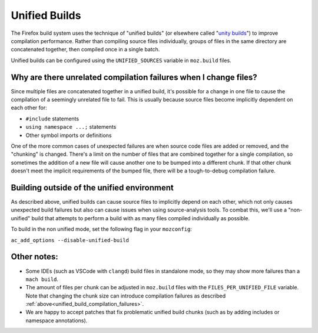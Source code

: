 .. _unified-builds:

==============
Unified Builds
==============

The Firefox build system uses the technique of "unified builds" (or elsewhere
called "`unity builds <https://en.wikipedia.org/wiki/Unity_build>`_") to
improve compilation performance. Rather than compiling source files individually,
groups of files in the same directory are concatenated together, then compiled once
in a single batch.

Unified builds can be configured using the ``UNIFIED_SOURCES`` variable in ``moz.build`` files.

.. _unified_build_compilation_failures:

Why are there unrelated compilation failures when I change files?
=================================================================

Since multiple files are concatenated together in a unified build, it's possible for a change
in one file to cause the compilation of a seemingly unrelated file to fail.
This is usually because source files become implicitly dependent on each other for:

* ``#include`` statements
* ``using namespace ...;`` statements
* Other symbol imports or definitions

One of the more common cases of unexpected failures are when source code files are added or
removed, and the "chunking" is changed. There's a limit on the number of files that are combined
together for a single compilation, so sometimes the addition of a new file will cause another one
to be bumped into a different chunk. If that other chunk doesn't meet the implicit requirements
of the bumped file, there will be a tough-to-debug compilation failure.

Building outside of the unified environment
===========================================

As described above, unified builds can cause source files to implicitly depend on each other, which
not only causes unexpected build failures but also can cause issues when using source-analysis tools.
To combat this, we'll use a "non-unified" build that attempts to perform a build with as many files compiled
individually as possible.

To build in the non unified mode, set the following flag in your ``mozconfig``:

``ac_add_options --disable-unified-build``

Other notes:
============

* Some IDEs (such as VSCode with ``clangd``) build files in standalone mode, so they may show
  more failures than a ``mach build``.
* The amount of files per chunk can be adjusted in ``moz.build`` files with the
  ``FILES_PER_UNIFIED_FILE`` variable. Note that changing the chunk size can introduce
  compilation failures as described :ref:`above<unified_build_compilation_failures>`.
* We are happy to accept patches that fix problematic unified build chunks (such as by adding
  includes or namespace annotations).
